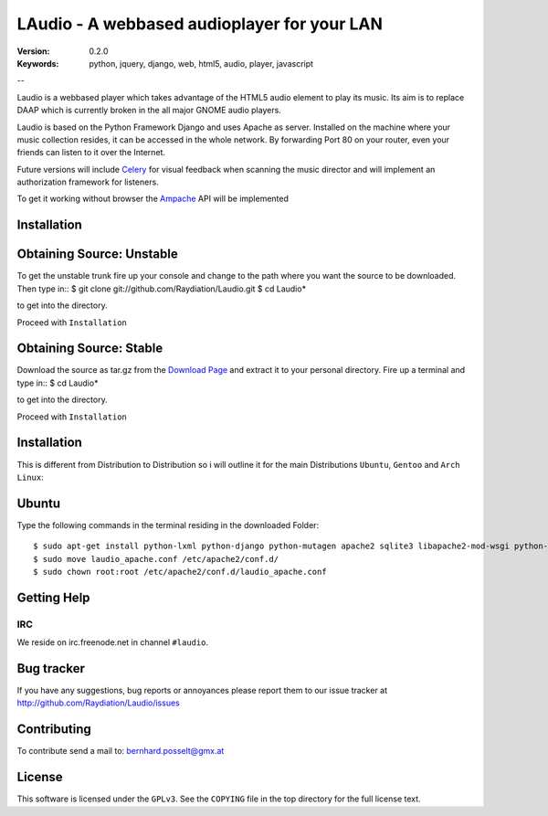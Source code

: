==============================================
 LAudio - A webbased audioplayer for your LAN
==============================================

:Version: 0.2.0
:Keywords: python, jquery, django, web, html5, audio, player, javascript

--

Laudio is a webbased player which takes advantage of the HTML5 audio
element to play its music.
Its aim is to replace DAAP which is currently broken in the all major GNOME
audio players.

Laudio is based on the Python Framework Django and uses Apache as server.
Installed on the machine where your music collection resides, it can be accessed
in the whole network. By forwarding Port 80 on your router,
even your friends can listen to it over the Internet.

Future versions will include `Celery`_ for visual feedback when scanning the music
director and will implement an authorization framework for listeners.

To get it working without browser the `Ampache`_ API will be implemented

Installation
============

Obtaining Source: Unstable
==========================

To get the unstable trunk fire up your console and change to the path where you
want the source to be downloaded. Then type in::
$ git clone git://github.com/Raydiation/Laudio.git
$ cd Laudio*

to get into the directory.

Proceed with ``Installation``

Obtaining Source: Stable
========================

Download the source as tar.gz from the `Download Page`_ and extract it to your
personal directory. Fire up a terminal and type in::
$ cd Laudio*

to get into the directory.

Proceed with ``Installation``

Installation
============

This is different from Distribution to Distribution so i will outline it for the
main Distributions ``Ubuntu``, ``Gentoo`` and ``Arch Linux``:

Ubuntu
======

Type the following commands in the terminal residing in the downloaded Folder::

$ sudo apt-get install python-lxml python-django python-mutagen apache2 sqlite3 libapache2-mod-wsgi python-pysqlite2 rabbitmq-server
$ sudo move laudio_apache.conf /etc/apache2/conf.d/
$ sudo chown root:root /etc/apache2/conf.d/laudio_apache.conf





.. _`Download Page`: http://github.com/Raydiation/Laudio/downloads
.. _`Celery`: http://github.com/ask/celery
.. _`Ampache`: http://ampache.org/

Getting Help
============

IRC
---

We reside on irc.freenode.net in channel ``#laudio``.


Bug tracker
===========

If you have any suggestions, bug reports or annoyances please report them
to our issue tracker at http://github.com/Raydiation/Laudio/issues

Contributing
============

To contribute send a mail to: bernhard.posselt@gmx.at

License
=======

This software is licensed under the ``GPLv3``. See the ``COPYING``
file in the top directory for the full license text.

